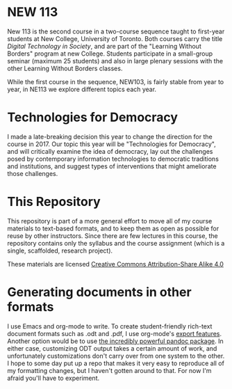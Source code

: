 * NEW 113
New 113 is the second course in a two-course sequence taught to first-year students at New College, University of Toronto. Both courses carry the title /Digital Technology in Society/, and are part of the "Learning Without Borders" program at new College. Students participate in a small-group seminar (maximum 25 students) and also in large plenary sessions with the other Learning Without Borders classes.  

While the first course in the sequence, NEW103, is fairly stable from year to year, in NE113 we explore different topics each year.
* Technologies for Democracy
I made a late-breaking decision this year to change the direction for the course in 2017. Our topic this year will be "Technologies for Democracy", and will critically examine the idea of democracy, lay out the challenges posed by contemporary information technologies to democratic traditions and institutions, and suggest types of interventions that might ameliorate those challenges.
* This Repository
This repository is part of a more general effort to move all of my course materials to text-based formats, and to keep them as open as possible for reuse by other instructors.  Since there are few lectures in this course, the repository contains only the syllabus and the course assignment (which is a single, scaffolded, research project).

These materials are licensed [[https://creativecommons.org/licenses/by-nc/4.0/][Creative Commons Attribution-Share Alike 4.0]]
* Generating documents in other formats
I use Emacs and org-mode to write.  To create student-friendly rich-text document formats such as .odt and .pdf, I use org-mode's [[http://orgmode.org/manual/OpenDocument-Text-export.html#OpenDocument-Text-export][export features]].  Another option would be to use [[http://pandoc.org/demos.html][the incredibly powerful pandoc package]].  In either case, customizing ODT output takes a certain amount of work, and unfortunately customizations don't carry over from one system to the other.  I hope to some day put up a repo that makes it very easy to reproduce all of my formatting changes, but I haven't gotten around to that.  For now I'm afraid you'll have to experiment.  

